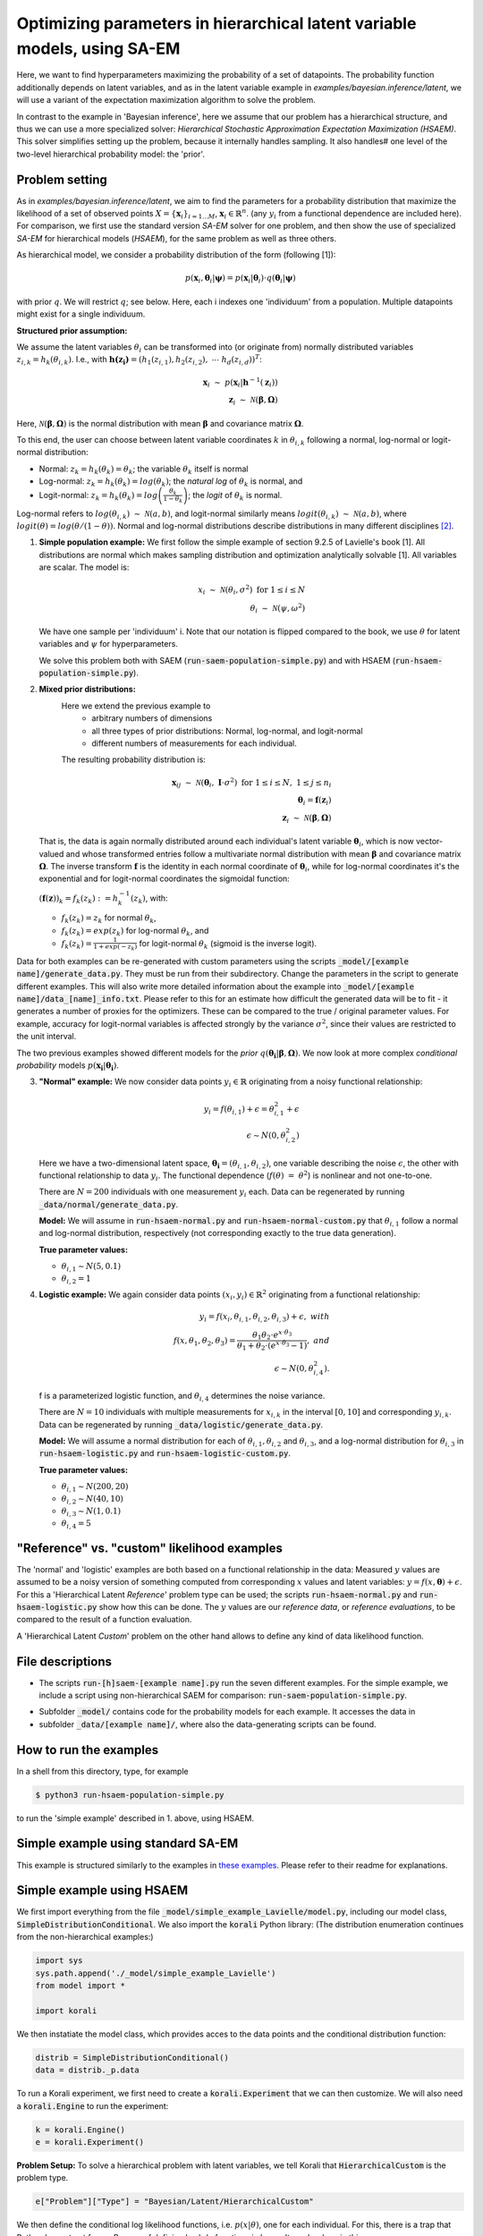 .. _hsaem_examples:

.. role:: red

..
  Todo: this will probably not work; remove in that case

  .red {
      color:red;

  }


===============================================================================
Optimizing parameters in hierarchical latent variable models, using SA-EM
===============================================================================

..
  Todo: It is a bit verbose, some information is re-stated in only slightly different ways, for example inside
  and outside of example descriptions.


Here, we want to find hyperparameters maximizing the probability of a set of datapoints. The probability function
additionally depends on latent variables, and as in the latent variable example in `examples/bayesian.inference/latent`,
we will use a variant of the expectation maximization algorithm to solve the problem.

In contrast to the example in 'Bayesian inference', here we assume that our problem has a hierarchical structure, and thus we can use a
more specialized solver: `Hierarchical Stochastic Approximation Expectation Maximization (HSAEM)`. This solver simplifies
setting up the problem, because it internally handles sampling. It also handles# one level of the two-level hierarchical probability
model: the 'prior'.



Problem setting
-------------------
As in `examples/bayesian.inference/latent`, we aim to find the parameters for a
probability distribution that maximize the likelihood of a set of observed points :math:`X = \{\mathbf{x}_i\}_{i=1...M}`,
:math:`\mathbf{x}_i \in \mathbb{R}^n`. (any :math:`y_i` from a functional dependence are included here).
For comparison, we first use the standard version `SA-EM` solver for one problem,
and then show the use of specialized `SA-EM` for hierarchical models (`HSAEM`), for the same problem as well as three others.

As hierarchical model, we consider a probability distribution of the form (following [1]):



.. math::
    p(\mathbf{x}_i, \mathbf{\theta}_i | \mathbf{\psi})  = p( \mathbf{x}_i | \mathbf{\theta}_i ) \cdot q( \mathbf{\theta}_i | \mathbf{\psi})

with prior :math:`q`. We will restrict :math:`q`; see below.
Here, each i indexes one 'individuum' from a population. Multiple datapoints might exist for a single individuum.


**Structured prior assumption:**

We assume the latent variables :math:`\theta_i` can be transformed
into (or originate from) normally distributed variables :math:`z_{i,k} = h_k(\theta_{i,k})`. I.e., with
:math:`\mathbf{h(z_i)} = \left(h_1(z_{i,1}), h_2(z_{i,2}), \; \cdots \; h_d(z_{i,d})\right)^T`:

.. math::

    \mathbf{x}_i \; \sim \;  p(\mathbf{x}_i | \mathbf{h}^{-1}(\mathbf{z}_i))  \\
    \mathbf{z}_i \; \sim \; \mathcal{N}(\mathbf{\beta}, \mathbf{\Omega})

Here, :math:`\mathcal{N}(\mathbf{\beta}, \mathbf{\Omega})` is the normal distribution with mean
:math:`\mathbf{\beta}` and covariance matrix :math:`\mathbf{\Omega}`.

To this end, the user can choose between latent variable coordinates :math:`k` in :math:`\theta_{i,k}` following a
normal, log-normal or logit-normal distribution:

- Normal: :math:`z_k = h_k(\theta_k) = \theta_k`; the variable :math:`\theta_k` itself is normal
- Log-normal: :math:`z_k = h_k(\theta_k) = log(\theta_k)`; the *natural log* of :math:`\theta_k` is normal, and
- Logit-normal: :math:`z_k = h_k(\theta_k) = log\left( \frac{\theta_k}{1 - \theta_k} \right)`; the *logit* of :math:`\theta_k` is normal.



Log-normal refers to :math:`log(\theta_{i,k}) \; \sim \; \mathcal{N}(a, b)`, and logit-normal similarly means
:math:`logit(\theta_{i,k}) \; \sim \; \mathcal{N}(a, b)`, where :math:`logit(\theta) = log\left({\theta}/{(1 - \theta)}\right)`.
Normal and log-normal distributions describe distributions in many different disciplines `[2] <https://stat.ethz.ch/~stahel/lognormal/bioscience.pdf>`_.

1. **Simple population example:**
   We first follow the simple example of section 9.2.5 of Lavielle's book [1]. All distributions are normal which makes
   sampling distribution and optimization analytically solvable [1].
   All variables are scalar. The model is:

   .. math::

      x_i \; \sim \; \mathcal{N}(\theta_i, \sigma^2) \; \text{for} \; 1 \leq i \leq N  \\
      \theta_i \; \sim \; \mathcal{N}(\psi, \omega^2)

   We have one sample per 'individuum' i. Note that our notation is flipped compared to the book, we use :math:`\theta`
   for latent variables and :math:`\psi` for hyperparameters.

   We solve this problem both with SAEM (:code:`run-saem-population-simple.py`) and with HSAEM (:code:`run-hsaem-population-simple.py`).


2. **Mixed prior distributions:**
    Here we extend the previous example to
     -  arbitrary numbers of dimensions
     -  all three types of prior distributions: Normal, log-normal, and logit-normal
     -  different numbers of measurements for each individual.

    The resulting probability distribution is:

   .. math::

      \mathbf{x}_{ij} \; \sim \; \mathcal{N}(\mathbf{\theta}_i, \;\mathbf{I}\cdot\sigma^2) \;\; \text{for} \;\; 1 \leq i \leq N, \; 1 \leq j \leq n_i  \\
      \mathbf{\theta}_i = \mathbf{f}(\mathbf{z}_i) \\
      \mathbf{z}_i \; \sim \; \mathcal{N}(\mathbf{\beta}, \mathbf{\Omega})

   That is, the data is again normally distributed around each individual's latent variable :math:`\mathbf{\theta}_i`, which is
   now vector-valued and whose transformed entries follow a multivariate normal distribution with mean :math:`\mathbf{\beta}`
   and covariance matrix :math:`\mathbf{\mathbf{\Omega}}`.
   The inverse transform :math:`\mathbf{f}` is the identity in each normal coordinate of :math:`\mathbf{\theta}_i`, while
   for log-normal coordinates it's the exponential and for logit-normal coordinates the sigmoidal function:

   :math:`\left(\mathbf{f}(\mathbf{z})\right)_k = f_k(z_k) \; :=  h_k^{-1}(z_k)`, with:

   - :math:`f_k(z_k) = z_k` for normal :math:`\theta_k`,
   - :math:`f_k(z_k) = exp(z_k)` for log-normal :math:`\theta_k`, and
   - :math:`f_k(z_k) = \frac{1}{1 + exp(-z_k)}` for logit-normal :math:`\theta_k` (sigmoid is the inverse logit).


Data for both examples can be re-generated with custom parameters using the scripts
:code:`_model/[example name]/generate_data.py`. They must be run from their subdirectory. Change the parameters in the script
to generate different examples.
This will also write more detailed information about the example into :code:`_model/[example name]/data_[name]_info.txt`. Please
refer to this for an estimate how difficult the generated data will be to fit - it generates
a number of proxies for the optimizers. These can be compared to the true / original parameter values. For example,
accuracy for logit-normal variables is affected strongly by the variance :math:`\sigma^2`, since their values
are restricted to the unit interval.

The two previous examples showed different models for the `prior` :math:`q\left(\mathbf{\theta_i} | \mathbf{\beta},
\mathbf{\Omega}\right)`.
We now look at more complex `conditional probability` models :math:`p\left(\mathbf{x_i} | \mathbf{\theta_i}\right)`.

3. **"Normal" example:**
   We now consider data points :math:`y_i \in \mathbb{R}` originating from a noisy functional relationship:

   .. math::

      y_i = f( \theta_{i,1}) + \epsilon =  \theta_{i,1}^2 + \epsilon\\
      \epsilon \sim N(0, \theta_{i,2}^2)

   Here we have a two-dimensional latent space, :math:`\mathbf{\theta_i} = (\theta_{i,1}, \theta_{i,2})`, one variable
   describing the noise :math:`\epsilon`, the other with functional relationship to data :math:`y_i`. The functional
   dependence (:math:`f(\theta) \; = \; \theta^2`) is nonlinear and not one-to-one.

   There are :math:`N = 200` individuals with one measurement :math:`y_i` each. Data can be regenerated by running
   :code:`_data/normal/generate_data.py`.

   **Model:**
   We will assume in :code:`run-hsaem-normal.py` and  :code:`run-hsaem-normal-custom.py`
   that :math:`\theta_{i,1}` follow a normal and log-normal distribution, respectively (not corresponding exactly
   to the true data generation).

   **True parameter values:**

   - :math:`\theta_{i,1} \sim N(5, 0.1)`
   - :math:`\theta_{i,2} = 1`


4. **Logistic example:**
   We again consider data points :math:`(x_i, y_i) \in  \mathbb{R}^2` originating from a functional relationship:

   .. math::

      y_i = f( x_i, \theta_{i,1}, \theta_{i,2}, \theta_{i,3}) + \epsilon, \;\;\;with \\
      f(x, \theta_1, \theta_2, \theta_3) = \frac{\theta_1 \theta_2 \cdot e^{x\cdot\theta_3} }{\theta_1 + \theta_2\cdot(e^{x\cdot\theta_3} - 1)}, \;\;\;and\\
      \epsilon \sim N(0, \theta_{i,4}^2).

   f is a parameterized logistic function, and :math:`\theta_{i,4}` determines the noise variance.

   There are :math:`N = 10` individuals with multiple measurements for :math:`x_{i,k}` in the interval
   :math:`[0, 10]` and corresponding :math:`y_{i,k}`.
   Data can be regenerated by running :code:`_data/logistic/generate_data.py`.

   **Model:**
   We will assume a normal distribution for each of :math:`\theta_{i,1}, \theta_{i,2}` and :math:`\theta_{i,3}`, and
   a log-normal distribution for :math:`\theta_{i,3}` in :code:`run-hsaem-logistic.py` and :code:`run-hsaem-logistic-custom.py`.

   **True parameter values:**

   - :math:`\theta_{i, 1} \sim N(200, 20)`
   - :math:`\theta_{i, 2} \sim N(40, 10)`
   - :math:`\theta_{i, 3} \sim N(1, 0.1)`
   - :math:`\theta_{i, 4} = 5`


"Reference" vs. "custom" likelihood examples
----------------------------------------------

The 'normal' and 'logistic' examples are both based on a functional relationship in the data:
Measured :math:`y` values are assumed to be a noisy version of something computed from
corresponding :math:`x` values and latent variables: :math:`y = f(x, \mathbf{\theta}) + \epsilon`. For this a
'Hierarchical Latent *Reference*' problem type can be used; the scripts :code:`run-hsaem-normal.py` and
:code:`run-hsaem-logistic.py` show how this can be done. The :math:`y` values are our *reference data*, or
*reference evaluations*, to be compared to the result of a function evaluation.

A 'Hierarchical Latent *Custom*' problem on the other hand allows to define any kind of data likelihood function.


File descriptions
------------------

- The scripts :code:`run-[h]saem-[example name].py` run the seven different examples. For the simple example, we
  include a script using non-hierarchical SAEM for comparison: :code:`run-saem-population-simple.py`.


..
   - :code:`test-hsaem-normal.py`: Not included in master

- Subfolder :code:`_model/` contains code for the probability models for each example. It accesses the data in
- subfolder :code:`_data/[example name]/`, where also the data-generating scripts can be found.


How to run the examples
--------------------------------------------

In a shell from this directory, type, for example

.. code-block::

    $ python3 run-hsaem-population-simple.py

to run the 'simple example' described in 1. above, using HSAEM.



..
   ################################################################################################




Simple example using standard SA-EM
--------------------------------------------

This example is structured similarly to the examples in `these examples <../../bayesian.inference/latent/README.rst>`_.
Please refer to their readme for explanations.


Simple example using HSAEM
---------------------------


We first import everything from the file :code:`_model/simple_example_Lavielle/model.py`, including
our model class, :code:`SimpleDistributionConditional`. We also import the :code:`korali` Python library:
(The distribution enumeration continues from the non-hierarchical examples:)

.. code-block:: python

    import sys
    sys.path.append('./_model/simple_example_Lavielle')
    from model import *

    import korali

We then instatiate the model class, which provides acces to the data points and the conditional distribution function:

.. code-block:: python

    distrib = SimpleDistributionConditional()
    data = distrib._p.data

To run a Korali experiment, we first need to create a :code:`korali.Experiment` that we can then customize.
We will also need a :code:`korali.Engine` to run the experiment:

.. code-block:: python

    k = korali.Engine()
    e = korali.Experiment()

**Problem Setup:**
To solve a hierarchical problem with latent variables, we tell Korali that :code:`HierarchicalCustom` is the
problem type.

.. code-block:: python

    e["Problem"]["Type"] = "Bayesian/Latent/HierarchicalCustom"

We then define the conditional log likelihood functions, i.e. :math:`p(x | \theta)`, one for
each individual. For this, there is a trap that Python has set out for us: Beware of
defining lambda functions in loops. It can be done in this way:

.. code-block:: python

    e["Problem"]["Log Likelihood Functions"] = [
        lambda sample, i=i: distrib.conditional_p(sample, data[i])
      for i in range(distrib._p.nIndividuals)
    ]


:red:`It is NOT possible to do the following:`

.. code-block:: python

  # BAD !
  e["Problem"]["Log Likelihood Functions"] = [
      lambda sample: distrib.conditional_p(sample, data[i])
    for i in range(distrib._p.nIndividuals)
  ]
  # BAD !

:red:`The above would insert the same data points (those of the last individual) into each function.` This
is typically not the desired behaviour.

Now that the likelihood functions are defined, we set the number of
latent space dimensions (i.e. the number of latent variables for a single
individual),

.. code-block:: python

  e["Problem"]["Latent Space Dimensions"] = 1

**Solver Setup:**
Next, we choose solver *HSAEM* and configure it. Here we want to use 5
samples for stochastic approximation, which will be obtained after a
number of MCMC sampling steps.

.. code-block:: python

  e["Solver"]["Type"] = "HSAEM"
  e["Solver"]["Number Samples Per Step"] = 5
  e["Solver"]["MCMC Outer Steps"] = 1
  e["Solver"]["N1"] = 2
  e["Solver"]["N2"] = 2
  e["Solver"]["N3"] = 2

:code:`N1`, :code:`N2` and :code:`N3`
are the number of sampling steps under three different sampling distributions.
We choose to perform this sequence of 2 + 2 + 2 steps once.

We want to run the optimization for 50 generations:

.. code-block:: python

  e["Solver"]["Termination Criteria"]["Max Generations"] = 50

One generation is composed of one E and one M step.
In each E step, new samples will be generated.

**Variables and Distributions:**
The problem types *HierarchicalCustom* and *HierarchicalReference*
simplify the definition of variables. In the hierarchical setting, the latent
variable vectors of each individual are symmetric, so they only need to
be defined for one individual. The hyperparameters are also automatically
generated.

We have only one latent space dimension, so we define only one variable:

.. code-block:: python

  e["Variables"][0]["Name"] = "latent variable mean"
  e["Variables"][0]["Latent Variable Distribution Type"] = "Normal"
  e["Variables"][0]["Initial Value"] = -5
  e["Variables"][0]["Prior Distribution"] = "Uniform 0"

Here, we give the variable a name for identification and set a starting value (this will be used to set the
starting value for the hyperparameter representing the mean for this latent variable).
The field :code:`"Latent Variable Distribution Type"` defines how we expect this variable to be distributed.
It can be one of :code:`"Normal"`, :code:`"Log-Normal"` and :code:`"Logit-Normal"`.

The variable also needs a prior distribution, as required for all variables in *Bayesian*
problems.
Next, we define this distribution:

.. code-block:: python

  e["Distributions"][0]["Name"] = "Uniform 0"
  e["Distributions"][0]["Type"] = "Univariate/Uniform"
  e["Distributions"][0]["Minimum"] = -100
  e["Distributions"][0]["Maximum"] = 100

..
    COMMENTED OUT:
    **Solver Setup:** We then define the solver. We want to use :code:`HSAEM`. We can also pass additional parameters for the solver.
    If they are not passed, default values will be used. Here, we choose to use a short sampling process with
    5 chains, only one main sampling step with 6 sub-steps (N1 + N2 + N3). Finally, we want to run HSAEM for
    50 generations:

    .. code-block:: python

        e["Solver"]["Type"] = "HSAEM"
        e["Solver"]["Number Samples Per Step"] = 5
        e["Solver"]["MCMC Outer Steps"] = 1
        e["Solver"]["N1"] = 2
        e["Solver"]["N2"] = 2
        e["Solver"]["N3"] = 2
        e["Solver"]["Termination Criteria"]["Max Generations"] = 50


Finally, we choose to store the experiment at every generation (for plotting, a frequency of 1
works best) and change the default results folder. We also tell Korali to print :code:`"Detailed"`
information to the command line every 10 generations:

.. code-block:: python

    e["File Output"]["Frequency"] = 50
    e["File Output"]["Path"] = "_korali_result_hierarchical/"
    e["Console Output"]["Frequency"] = 10
    e["Console Output"]["Verbosity"] = "Detailed"

Now we can run the experiment and wait for the results.

.. code-block:: python

    k.run(e)

In the next section, we describe an example that adjusts more settings of `HSAEM`, and
uses a *Reference* type problem.


..
   ################################################################################################




Optimizing a logistic model with HSAEM and a 'Reference' problem class
----------------------------------------------------------------------

This section describes step-by-step the contents of :code:`run-hsaem-logistic.py`. It runs `HSAEM` for the
logistic problem described above (problem no. 4).

**Imports:**
We first import everything from the files :code:`_model/logistic/load_data.py` and :code:`_model/logistic/model.py`,
including our computational model, :code:`logisticModelFunction`, and an object class that will
load the data at its initialization: :code:`LogisticData`. From `_model/utils.py` we import a helper function.
We also import the :code:`korali` Python library, as well as NumPy:
(The distribution enumeration continues from the non-hierarchical examples:)

.. code-block:: python

    import sys
    sys.path.append('./_model/logistic')
    sys.path.append('./_model')
    from model import *
    from load_data import *

    import korali
    import numpy as np


To run a Korali experiment, we first need to create a :code:`korali.Experiment` that we can then customize.
We will also need a :code:`korali.Engine` to run the experiment:

.. code-block:: python

    k = korali.Engine()
    e = korali.Experiment()


We then load the data:

.. code-block:: python

  d = LogisticData()

:code:`d.d.x_values` and :code:`d.d.x_values` contain the x values (data points)
and y values (reference values, i.e., target function values).

**Problem Setup:**
To solve a hierarchical problem with latent variables, we choose the :code:`HierarchicalReference`
problem type,

.. code-block:: python

    e["Problem"]["Type"] = "Bayesian/Latent/HierarchicalReference"

In this problem class, we choose a computational model, :math:`f(x, \mathbf{\theta})` for each individual.
From this, the probability of a data point :math:`(x, y)` will be calculated from
:math:`y = f(x, \mathbf{\theta}) + \epsilon`, where the distribution of :math:`\epsilon` is defined
by the :code:`"Likelihood Model"`.

Again, we need to be ware of defining lambda functions in loops.
See the previous example, or the problem class documentation.
We define the functions in this way, inserting the x values manually:

.. code-block:: python

   e["Problem"]["Computational Models"] = [
      lambda sample, i=i: logisticModelFunction(sample, d.x_values[i])
      for i in range(d.nIndividuals)
   ]

Note the :code:`i=i`, which is needed to capture :code:`i` by value.

The functions defined here will access :code:`"sample["Latent Variables"]`
(and the inserted 'x values') and calculate two terms from it. First, after calculating
function values :math:`[y_1, y_2, ...]`, each computational model function must pass them back to the
sample by writing them to :code:`sample["Reference Evaluations"]`. The list of function values must
contain one value for each value passed as :code:`"Reference Data"` for this individual.
Also, for a :code:`"Normal"` noise model, :code:`sample["Standard Deviations"]` must be filled with
a list of standard deviations :math:`[\sigma_1, \sigma_2, ...]`, of same length. A negative binomial
likelihood model expects a list of :code:`"Dispersions"` instead.

We choose a :code:`"Normal"` noise distribution, pass our reference y-values to the problem (these
could be measurements, for example), and set the number of latent space dimensions required by
our model (to 4):

.. code-block:: python

  e["Problem"]["Likelihood Model"] = "Normal"
  e["Problem"]["Reference Data"] = y_vals
  e["Problem"]["Latent Space Dimensions"] = d.nLatentSpaceDimensions


**Solver Setup:**
We choose the solver *HSAEM* and configure it:

.. code-block:: python

  e["Solver"]["Type"] = "HSAEM"

  e["Solver"]["Number Samples Per Step"] = 10
  e["Solver"]["MCMC Outer Steps"] = 1
  e["Solver"]["MCMC Target Acceptance Rate"] = 0.4
  e["Solver"]["N1"] = 2
  e["Solver"]["N2"] = 2
  e["Solver"]["N3"] = 2
  e["Solver"]["K1"] = 200
  e["Solver"]["Alpha 1"] = 0.25
  e["Solver"]["Alpha 2"] = 0.5
  e["Solver"]["Use Simulated Annealing"] = True
  e["Solver"]["Simulated Annealing Decay Factor"] = 0.95
  e["Solver"]["Simulated Annealing Initial Variance"] = 1
  e["Solver"]["Diagonal Covariance"] = True

  e["Solver"]["Termination Criteria"]["Max Generations"] = 250

Here, we choose to make use of Simulated Annealing, which will introduce greater stochasticity in sampling
during the first generations - if its :code:`"Initial Variance"` is greater than the initial covariance estimates.
The parameter :code:`"Diagonal Covariance"` tells *HSAEM* to model the different latent variable dimensions as
independent from each other. Also, we choose to run the optimization for 250 generations.

**Variables and Distributions:**
As *HierarchicalReference* is a *Bayesian* problem, we need to define priors for all variables, although
they are currently not used. We define two different distributions for use as priors:


.. code-block:: python

  e["Distributions"][0]["Name"] = "Uniform 0"
  e["Distributions"][0]["Type"] = "Univariate/Uniform"
  e["Distributions"][0]["Minimum"] = -100
  e["Distributions"][0]["Maximum"] = 100

  e["Distributions"][1]["Name"] = "Uniform 1"
  e["Distributions"][1]["Type"] = "Univariate/Uniform"
  e["Distributions"][1]["Minimum"] = 0
  e["Distributions"][1]["Maximum"] = 100

Again, with *HierarchicalReference* we only need to define prototype latent variables
for a single individual.
We define three normal and one log-normal latent variable - three parameters for
our computational models and one for the noise standard deviation:

.. code-block:: python

  # ** Define the variables **

  for i in range(3):
    e["Variables"][i]["Name"] = "Theta " + str(i)
    e["Variables"][i]["Initial Value"] = 1
    e["Variables"][i]["Latent Variable Distribution Type"] = "Normal"
    e["Variables"][i]["Prior Distribution"] = "Uniform 0"

  e["Variables"][3]["Name"] = "Theta 4"
  e["Variables"][3]["Initial Value"] = 1
  e["Variables"][3]["Latent Variable Distribution Type"] = "Log-Normal"
  e["Variables"][3]["Prior Distribution"] = "Uniform 1"


Finally, we choose to store the experiment state every generation (useful for plotting)
and change the default results folder. We also tell Korali to print :code:`"Detailed"`
information to the command line every generation:


.. code-block:: python

  e["File Output"]["Frequency"] = 1
  e["File Output"]["Path"] = "_korali_result_logistic/"
  e["Console Output"]["Frequency"] = 1
  e["Console Output"]["Verbosity"] = "Detailed"

Now we can run the experiment and wait for the results to be displayed.

.. code-block:: python

    k.run(e)














..
   ################################################################################################



References
==========

[1] Lavielle, Marc. Mixed effects models for the population approach: models, tasks, methods and tools. CRC press, 2014.

`[2] <https://stat.ethz.ch/~stahel/lognormal/bioscience.pdf>`_ Limpert, Stahel, Abbt. Log-normal Distributions across the Sciences: Keys and Clues. BioScience May 2001.

